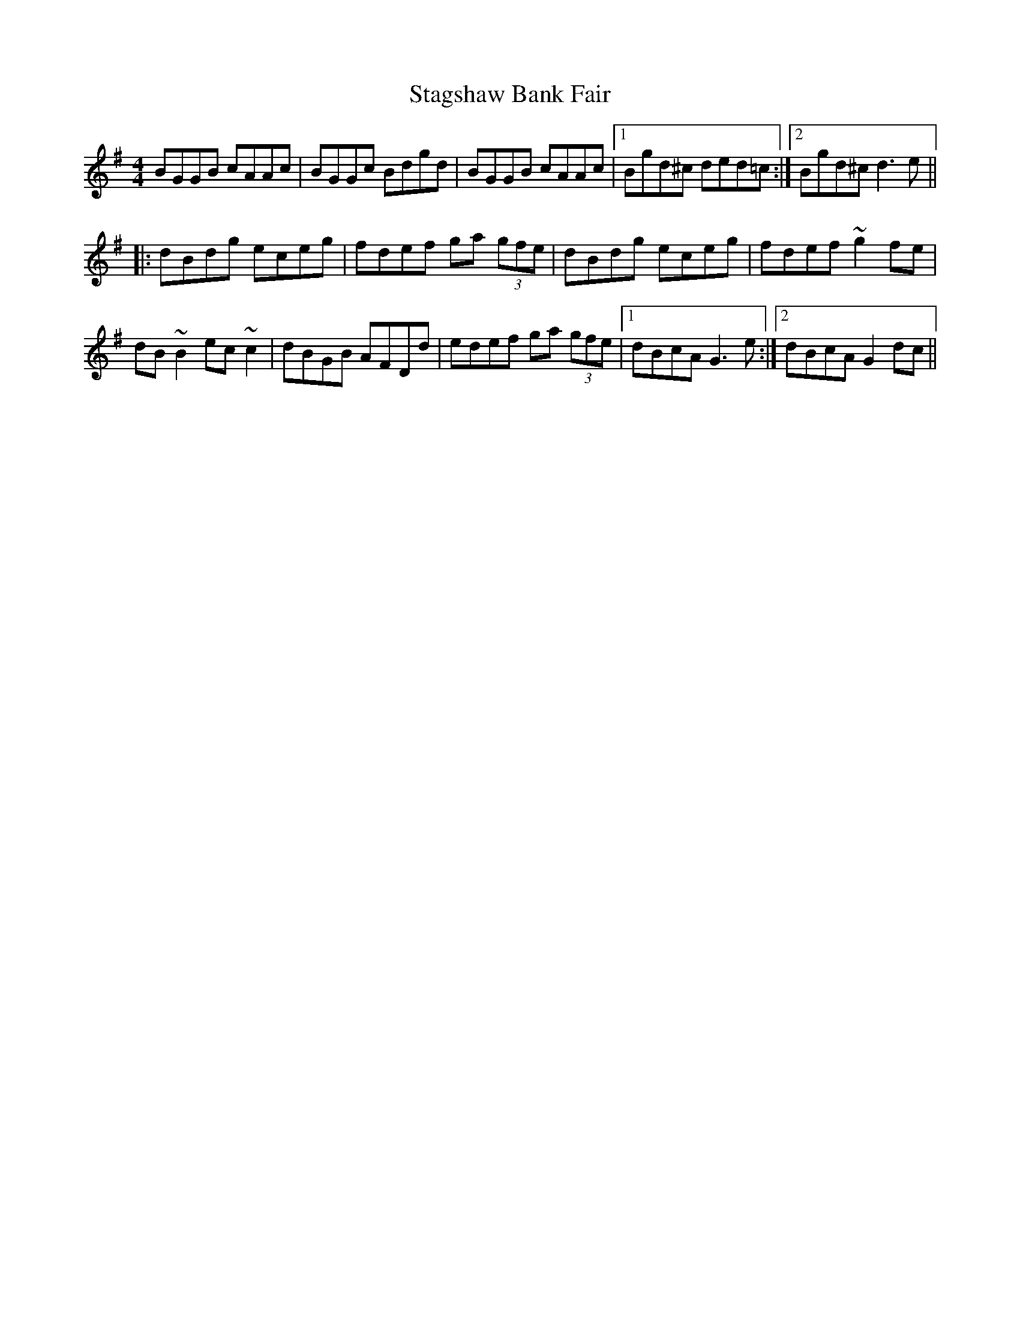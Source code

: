 X: 38351
T: Stagshaw Bank Fair
R: reel
M: 4/4
K: Gmajor
BGGB cAAc|BGGc Bdgd|BGGB cAAc|1 Bgd^c ded=c:|2 Bgd^c d3e||
|:dBdg eceg|fdef ga (3gfe|dBdg eceg|fdef ~g2fe|
dB~B2 ec~c2|dBGB AFDd|edef ga (3gfe|1 dBcA G3e:|2 dBcA G2dc||

